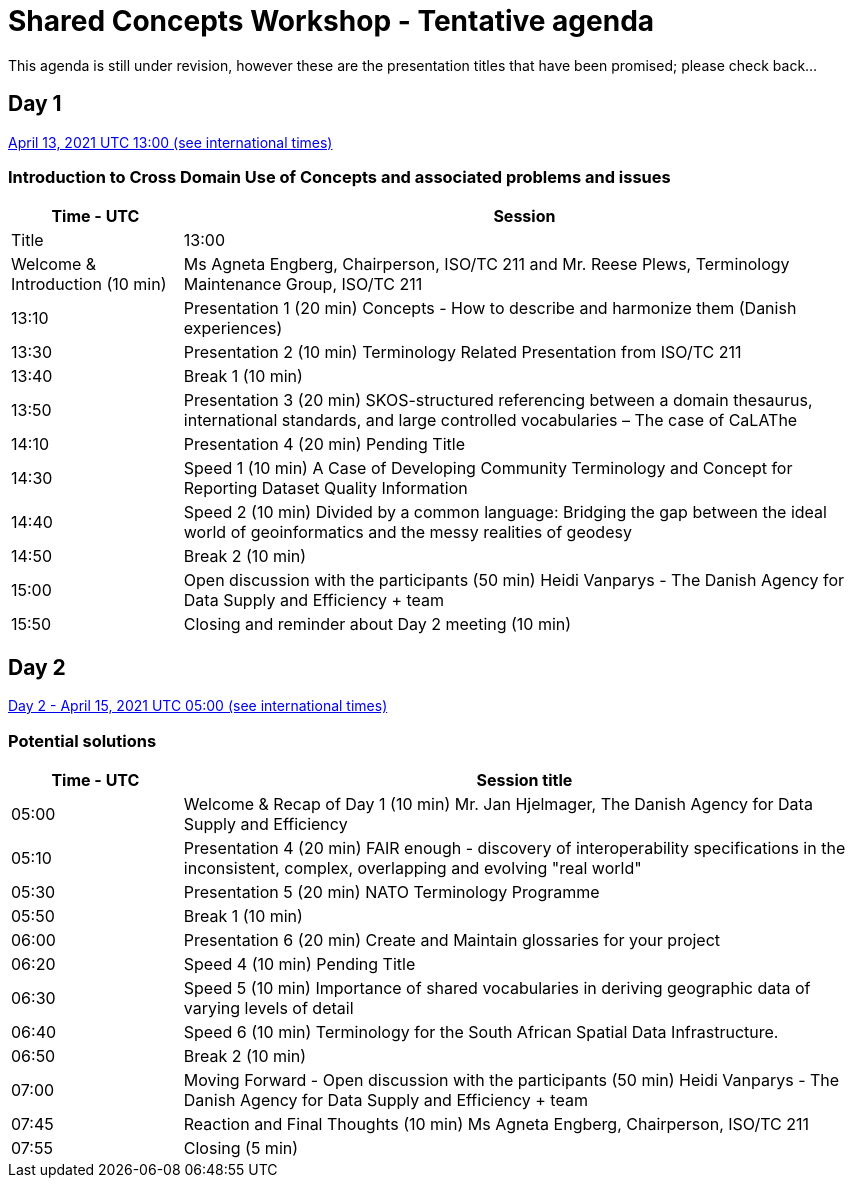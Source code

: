 = Shared Concepts Workshop - Tentative agenda

This agenda is still under revision, however these are the presentation titles that have been promised; please check back...

== Day 1

https://www.timeanddate.com/worldclock/meetingdetails.html?year=2021&month=4&day=13&hour=13&min=0&sec=0&p1=136&p2=69&p3=102&p4=248&p5=240&p6=264&p7=137&p8=263[April 13, 2021 UTC 13:00 (see international times)]

=== Introduction to Cross Domain Use of Concepts and associated problems and issues

[cols="a,4a"]
|===
|Time - UTC | Session | Title

| 13:00 | Welcome & Introduction (10 min) | Ms Agneta Engberg, Chairperson, ISO/TC 211 and Mr. Reese Plews, Terminology Maintenance Group, ISO/TC 211 
| 13:10 | Presentation 1 (20 min) Concepts - How to describe and harmonize them (Danish experiences)  
| 13:30 | Presentation 2 (10 min) Terminology Related Presentation from ISO/TC 211
| 13:40 | Break 1 (10 min)
| 13:50 | Presentation 3 (20 min) SKOS-structured referencing between a domain thesaurus, international standards, and large controlled vocabularies – The case of CaLAThe
| 14:10 | Presentation 4 (20 min) Pending Title
| 14:30 | Speed 1 (10 min) A Case of Developing Community Terminology and Concept for Reporting Dataset Quality Information
| 14:40 | Speed 2 (10 min) Divided by a common language: Bridging the gap between the ideal world of geoinformatics and the messy realities of geodesy
| 14:50 | Break 2 (10 min)
| 15:00 | Open discussion with the participants (50 min) Heidi Vanparys - The Danish Agency for Data Supply and Efficiency + team
| 15:50 | Closing and reminder about Day 2 meeting (10 min)

|===

== Day 2

https://www.timeanddate.com/worldclock/meetingdetails.html?year=2021&month=4&day=15&hour=5&min=0&sec=0&p1=136&p2=69&p3=102&p4=248&p5=240&p6=264&p7=137&p8=263[Day 2 - April 15, 2021 UTC 05:00 (see international times)]

=== Potential solutions

[cols="a,4a"]
|===
|Time - UTC | Session title

| 05:00 | Welcome & Recap of Day 1 (10 min)  Mr. Jan Hjelmager, The Danish Agency for Data Supply and Efficiency
| 05:10 | Presentation 4 (20 min) FAIR enough - discovery of interoperability specifications in the inconsistent, complex, overlapping and evolving "real world" 
| 05:30 | Presentation 5 (20 min) NATO Terminology Programme
| 05:50 | Break 1 (10 min)
| 06:00 | Presentation 6 (20 min) Create and Maintain glossaries for your project
| 06:20 | Speed 4 (10 min) Pending Title
| 06:30 | Speed 5 (10 min) Importance of shared vocabularies in deriving geographic data of varying levels of detail
| 06:40 | Speed 6 (10 min) Terminology for the South African Spatial Data Infrastructure.
| 06:50 | Break 2 (10 min) 
| 07:00 | Moving Forward - Open discussion with the participants (50 min)  Heidi Vanparys - The Danish Agency for Data Supply and Efficiency + team
| 07:45 | Reaction and Final Thoughts (10 min) Ms Agneta Engberg, Chairperson, ISO/TC 211
| 07:55 | Closing (5 min)

|===
